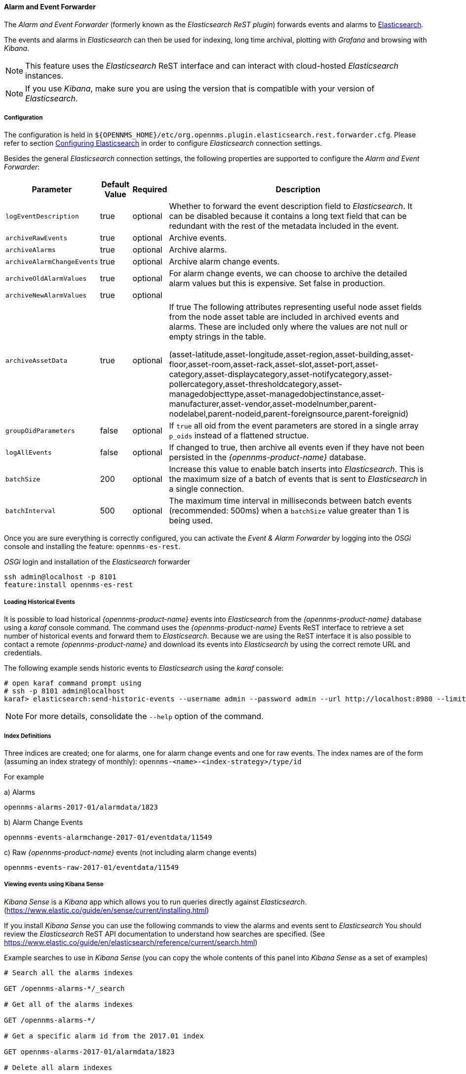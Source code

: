 
// Allow GitHub image rendering
:imagesdir: ../../../images

==== Alarm and Event Forwarder

The _Alarm and Event Forwarder_ (formerly known as the _Elasticsearch ReST plugin_) forwards events and alarms to https://github.com/elastic/elasticsearch[Elasticsearch].

The events and alarms in _Elasticsearch_ can then be used for indexing, long time archival, plotting with _Grafana_ and browsing with _Kibana_.

NOTE: This feature uses the _Elasticsearch_ ReST interface and can interact with cloud-hosted _Elasticsearch_ instances.

NOTE: If you use _Kibana_, make sure you are using the version that is compatible with your version of _Elasticsearch_.

===== Configuration

The configuration is held in `${OPENNMS_HOME}/etc/org.opennms.plugin.elasticsearch.rest.forwarder.cfg`.
Please refer to section <<ga-elasticsearch-integration-configuration,Configuring Elasticsearch>> in order to configure _Elasticsearch_ connection settings.

Besides the general _Elasticsearch_ connection settings, the following properties are supported to configure the _Alarm and Event Forwarder_:

[options="header, autowidth"]
|===
| Parameter | Default Value | Required  | Description

|`logEventDescription`
| true
| optional
| Whether to forward the event description field to _Elasticsearch_. It can be disabled because it contains a long text field that can be redundant with the rest of the metadata included in the event.

|`archiveRawEvents`
| true
| optional
| Archive events.

|`archiveAlarms`
| true
| optional
| Archive alarms.

|`archiveAlarmChangeEvents`
| true
| optional
| Archive alarm change events.

|`archiveOldAlarmValues`
| true
| optional
| For alarm change events, we can choose to archive the detailed alarm values but this is expensive. Set false in production.

|`archiveNewAlarmValues`
| true
| optional
|

|`archiveAssetData`
| true
| optional
| If true The following attributes representing useful node asset fields from the node asset table are included in archived events and alarms. These are included only where the values are not null or empty strings in the table.

(asset-latitude,asset-longitude,asset-region,asset-building,asset-floor,asset-room,asset-rack,asset-slot,asset-port,asset-category,asset-displaycategory,asset-notifycategory,asset-pollercategory,asset-thresholdcategory,asset-managedobjecttype,asset-managedobjectinstance,asset-manufacturer,asset-vendor,asset-modelnumber,parent-nodelabel,parent-nodeid,parent-foreignsource,parent-foreignid)

|`groupOidParameters`
| false
| optional
| If `true` all oid from the event parameters are stored in a single array `p_oids` instead of a flattened structue.

|`logAllEvents`
| false
| optional
| If changed to true, then archive all events even if they have not been persisted in the _{opennms-product-name}_ database.

|`batchSize`
| 200
| optional
| Increase this value to enable batch inserts into _Elasticsearch_. This is the maximum size of a batch of events that is sent to _Elasticsearch_ in a single connection.

|`batchInterval`
| 500
| optional
| The maximum time interval in milliseconds between batch events (recommended: 500ms) when a `batchSize` value greater than 1 is being used.

|===

Once you are sure everything is correctly configured, you can activate the _Event & Alarm Forwarder_ by logging into the _OSGi_ console and installing the feature: `opennms-es-rest`.

._OSGi_ login and installation of the _Elasticsearch_ forwarder
[source, shell]
----
ssh admin@localhost -p 8101
feature:install opennms-es-rest
----

===== Loading Historical Events

It is possible to load historical _{opennms-product-name}_ events into _Elasticsearch_ from the _{opennms-product-name}_ database using a _karaf_ console command.
The command uses the _{opennms-product-name}_ Events ReST interface to retrieve a set number of historical events and forward them to _Elasticsearch_.
Because we are using the ReST interface it is also possible to contact a remote _{opennms-product-name}_ and download its events into _Elasticsearch_ by using the correct remote URL and credentials.

The following example sends historic events to _Elasticsearch_ using the _karaf_ console:

----
# open karaf command prompt using
# ssh -p 8101 admin@localhost
karaf> elasticsearch:send-historic-events --username admin --password admin --url http://localhost:8980 --limit 10 --offset 0
----

NOTE: For more details, consolidate the `--help` option of the command.

===== Index Definitions

Three indices are created; one for alarms, one for alarm change events and one for raw events.
The index names are of the form (assuming an index strategy of monthly): `opennms-<name>-<index-strategy>/type/id`

For example

a) Alarms
----
opennms-alarms-2017-01/alarmdata/1823
----

b) Alarm Change Events
----
opennms-events-alarmchange-2017-01/eventdata/11549
----

c) Raw _{opennms-product-name}_ events (not including alarm change events)
----
opennms-events-raw-2017-01/eventdata/11549
----

===== Viewing events using Kibana Sense

_Kibana Sense_ is a _Kibana_ app which allows you to run queries directly against _Elasticsearch_.
(https://www.elastic.co/guide/en/sense/current/installing.html)

If you install _Kibana Sense_ you can use the following commands to view the alarms and events sent to _Elasticsearch_
You should review the _Elasticsearch_ ReST API documentation to understand how searches are specified.
(See https://www.elastic.co/guide/en/elasticsearch/reference/current/search.html)

Example searches to use in _Kibana Sense_ (you can copy the whole contents of this panel into _Kibana Sense_ as a set of examples)

----
# Search all the alarms indexes

GET /opennms-alarms-*/_search

# Get all of the alarms indexes

GET /opennms-alarms-*/

# Get a specific alarm id from the 2017.01 index

GET opennms-alarms-2017-01/alarmdata/1823

# Delete all alarm indexes

DELETE /opennms-alarms-*/

# Search all the events indexes

GET /opennms-events-*/_search

# Search all the raw events indexes

GET /opennms-events-raw*/_search

# Delete all the events indexes

DELETE /opennms-events-*/

# Get all the raw events indexes

GET /opennms-events-raw*/

# Get all the alarmchange event indexes

GET /opennms-events-alarmchange-*/

# Search all the alarm change event indexes

GET opennms-events-alarmchange-*/_search

# Get a specific alarm change event

GET opennms-events-alarmchange-2016-08/eventdata/11549
----

